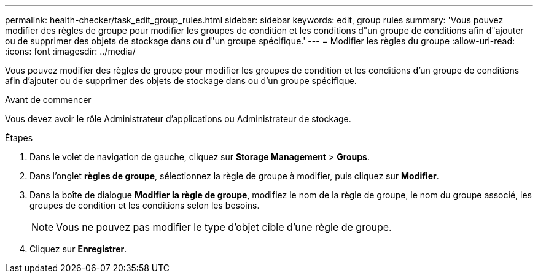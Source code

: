 ---
permalink: health-checker/task_edit_group_rules.html 
sidebar: sidebar 
keywords: edit, group rules 
summary: 'Vous pouvez modifier des règles de groupe pour modifier les groupes de condition et les conditions d"un groupe de conditions afin d"ajouter ou de supprimer des objets de stockage dans ou d"un groupe spécifique.' 
---
= Modifier les règles du groupe
:allow-uri-read: 
:icons: font
:imagesdir: ../media/


[role="lead"]
Vous pouvez modifier des règles de groupe pour modifier les groupes de condition et les conditions d'un groupe de conditions afin d'ajouter ou de supprimer des objets de stockage dans ou d'un groupe spécifique.

.Avant de commencer
Vous devez avoir le rôle Administrateur d'applications ou Administrateur de stockage.

.Étapes
. Dans le volet de navigation de gauche, cliquez sur *Storage Management* > *Groups*.
. Dans l'onglet *règles de groupe*, sélectionnez la règle de groupe à modifier, puis cliquez sur *Modifier*.
. Dans la boîte de dialogue *Modifier la règle de groupe*, modifiez le nom de la règle de groupe, le nom du groupe associé, les groupes de condition et les conditions selon les besoins.
+
[NOTE]
====
Vous ne pouvez pas modifier le type d'objet cible d'une règle de groupe.

====
. Cliquez sur *Enregistrer*.

